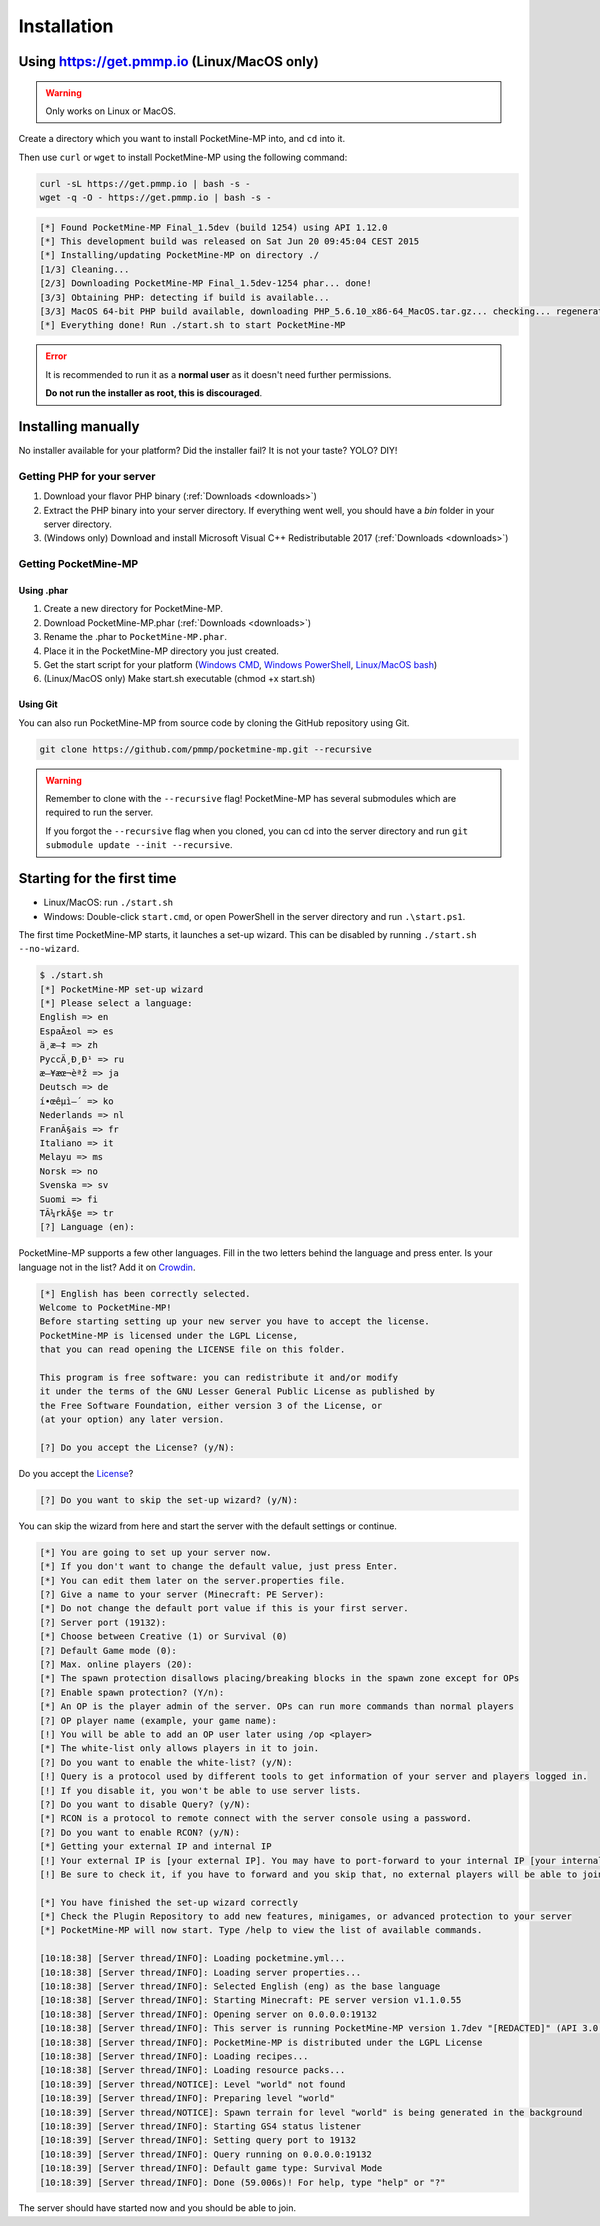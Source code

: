 .. _installation:

Installation
============

Using https://get.pmmp.io (Linux/MacOS only)
--------------------------------------------
.. warning::
    Only works on Linux or MacOS.

Create a directory which you want to install PocketMine-MP into, and ``cd`` into it.

Then use ``curl`` or ``wget`` to install PocketMine-MP using the following command:

.. code-block:: sh

    curl -sL https://get.pmmp.io | bash -s -
    wget -q -O - https://get.pmmp.io | bash -s -

.. code-block:: sh

  [*] Found PocketMine-MP Final_1.5dev (build 1254) using API 1.12.0
  [*] This development build was released on Sat Jun 20 09:45:04 CEST 2015
  [*] Installing/updating PocketMine-MP on directory ./
  [1/3] Cleaning...
  [2/3] Downloading PocketMine-MP Final_1.5dev-1254 phar... done!
  [3/3] Obtaining PHP: detecting if build is available...
  [3/3] MacOS 64-bit PHP build available, downloading PHP_5.6.10_x86-64_MacOS.tar.gz... checking... regenerating php.ini... done
  [*] Everything done! Run ./start.sh to start PocketMine-MP

.. error::

    It is recommended to run it as a **normal user** as it doesn't need further permissions.

    **Do not run the installer as root, this is discouraged**.



Installing manually
-------------------

No installer available for your platform? Did the installer fail? It is not your taste? YOLO? DIY!

Getting PHP for your server
~~~~~~~~~~~~~~~~~~~~~~~~~~~

1. Download your flavor PHP binary (:ref:`Downloads <downloads>`)
2. Extract the PHP binary into your server directory. If everything went well, you should have a `bin` folder in your server directory.
3. (Windows only) Download and install Microsoft Visual C++ Redistributable 2017 (:ref:`Downloads <downloads>`)

Getting PocketMine-MP
~~~~~~~~~~~~~~~~~~~~~

Using .phar
***********

1. Create a new directory for PocketMine-MP.
2. Download PocketMine-MP.phar (:ref:`Downloads <downloads>`)
3. Rename the .phar to ``PocketMine-MP.phar``.
4. Place it in the PocketMine-MP directory you just created.
5. Get the start script for your platform (`Windows CMD <https://github.com/pmmp/PocketMine-MP/blob/master/start.cmd>`_, `Windows PowerShell <https://github.com/pmmp/PocketMine-MP/blob/master/start.ps1>`_, `Linux/MacOS bash <https://github.com/pmmp/PocketMine-MP/blob/master/start.sh>`_)
6. (Linux/MacOS only) Make start.sh executable (chmod +x start.sh)

Using Git
*********

You can also run PocketMine-MP from source code by cloning the GitHub repository using Git.

.. code::

    git clone https://github.com/pmmp/pocketmine-mp.git --recursive

.. warning::
    Remember to clone with the ``--recursive`` flag! PocketMine-MP has several submodules which are required to run the server.

    If you forgot the ``--recursive`` flag when you cloned, you can cd into the server directory and run ``git submodule update --init --recursive``.

Starting for the first time
---------------------------
- Linux/MacOS: run ``./start.sh``
- Windows: Double-click ``start.cmd``, or open PowerShell in the server directory and run ``.\start.ps1``.

The first time PocketMine-MP starts, it launches a set-up wizard. This can be disabled by running ``./start.sh --no-wizard``.

.. code::

    $ ./start.sh
    [*] PocketMine-MP set-up wizard
    [*] Please select a language:
    English => en
    EspaÃ±ol => es
    ä¸­æ–‡ => zh
    PyccÄ¸Ð¸Ð¹ => ru
    æ—¥æœ¬èªž => ja
    Deutsch => de
    í•œêµ­ì–´ => ko
    Nederlands => nl
    FranÃ§ais => fr
    Italiano => it
    Melayu => ms
    Norsk => no
    Svenska => sv
    Suomi => fi
    TÃ¼rkÃ§e => tr
    [?] Language (en):

PocketMine-MP supports a few other languages.
Fill in the two letters behind the language and press enter.
Is your language not in the list? Add it on `Crowdin`_.

.. code::

    [*] English has been correctly selected.
    Welcome to PocketMine-MP!
    Before starting setting up your new server you have to accept the license.
    PocketMine-MP is licensed under the LGPL License,
    that you can read opening the LICENSE file on this folder.

    This program is free software: you can redistribute it and/or modify
    it under the terms of the GNU Lesser General Public License as published by
    the Free Software Foundation, either version 3 of the License, or
    (at your option) any later version.

    [?] Do you accept the License? (y/N):

Do you accept the `License`_?

.. code::

    [?] Do you want to skip the set-up wizard? (y/N):

You can skip the wizard from here and start the server with the default settings or continue.

.. code::

    [*] You are going to set up your server now.
    [*] If you don't want to change the default value, just press Enter.
    [*] You can edit them later on the server.properties file.
    [?] Give a name to your server (Minecraft: PE Server):
    [*] Do not change the default port value if this is your first server.
    [?] Server port (19132):
    [*] Choose between Creative (1) or Survival (0)
    [?] Default Game mode (0):
    [?] Max. online players (20):
    [*] The spawn protection disallows placing/breaking blocks in the spawn zone except for OPs
    [?] Enable spawn protection? (Y/n):
    [*] An OP is the player admin of the server. OPs can run more commands than normal players
    [?] OP player name (example, your game name):
    [!] You will be able to add an OP user later using /op <player>
    [*] The white-list only allows players in it to join.
    [?] Do you want to enable the white-list? (y/N):
    [!] Query is a protocol used by different tools to get information of your server and players logged in.
    [!] If you disable it, you won't be able to use server lists.
    [?] Do you want to disable Query? (y/N):
    [*] RCON is a protocol to remote connect with the server console using a password.
    [?] Do you want to enable RCON? (y/N):
    [*] Getting your external IP and internal IP
    [!] Your external IP is [your external IP]. You may have to port-forward to your internal IP [your internal IP]
    [!] Be sure to check it, if you have to forward and you skip that, no external players will be able to join. [Press Enter]

    [*] You have finished the set-up wizard correctly
    [*] Check the Plugin Repository to add new features, minigames, or advanced protection to your server
    [*] PocketMine-MP will now start. Type /help to view the list of available commands.

    [10:18:38] [Server thread/INFO]: Loading pocketmine.yml...
    [10:18:38] [Server thread/INFO]: Loading server properties...
    [10:18:38] [Server thread/INFO]: Selected English (eng) as the base language
    [10:18:38] [Server thread/INFO]: Starting Minecraft: PE server version v1.1.0.55
    [10:18:38] [Server thread/INFO]: Opening server on 0.0.0.0:19132
    [10:18:38] [Server thread/INFO]: This server is running PocketMine-MP version 1.7dev "[REDACTED]" (API 3.0.0-ALPHA7)
    [10:18:38] [Server thread/INFO]: PocketMine-MP is distributed under the LGPL License
    [10:18:38] [Server thread/INFO]: Loading recipes...
    [10:18:38] [Server thread/INFO]: Loading resource packs...
    [10:18:39] [Server thread/NOTICE]: Level "world" not found
    [10:18:39] [Server thread/INFO]: Preparing level "world"
    [10:18:39] [Server thread/NOTICE]: Spawn terrain for level "world" is being generated in the background
    [10:18:39] [Server thread/INFO]: Starting GS4 status listener
    [10:18:39] [Server thread/INFO]: Setting query port to 19132
    [10:18:39] [Server thread/INFO]: Query running on 0.0.0.0:19132
    [10:18:39] [Server thread/INFO]: Default game type: Survival Mode
    [10:18:39] [Server thread/INFO]: Done (59.006s)! For help, type "help" or "?"

The server should have started now and you should be able to join.

.. _GitHub: https://github.com/pmmp/pocketmine-mp/releases
.. _Crowdin: http://translate.pocketmine.net
.. _License: https://github.com/pmmp/pocketmine-mp/blob/master/LICENSE
